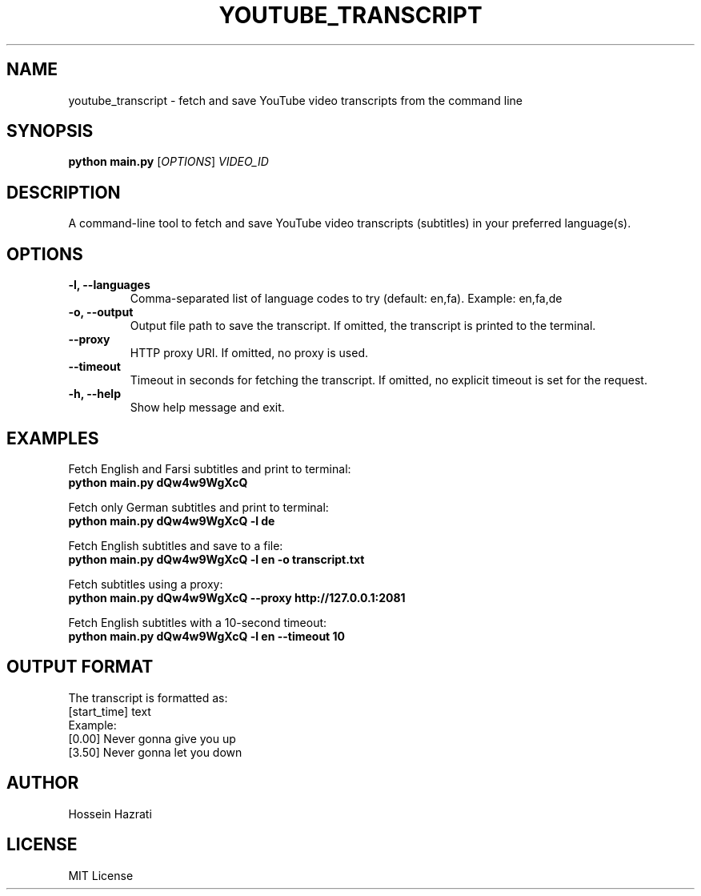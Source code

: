 .TH YOUTUBE_TRANSCRIPT 1 "June 2025" "1.0" "User Commands"
.SH NAME
youtube_transcript \- fetch and save YouTube video transcripts from the command line
.SH SYNOPSIS
.B python main.py
.RI [ OPTIONS ] " VIDEO_ID"
.SH DESCRIPTION
A command-line tool to fetch and save YouTube video transcripts (subtitles) in your preferred language(s).

.SH OPTIONS
.TP
.B -l, --languages
Comma-separated list of language codes to try (default: en,fa). Example: en,fa,de
.TP
.B -o, --output
Output file path to save the transcript. If omitted, the transcript is printed to the terminal.
.TP
.B --proxy
HTTP proxy URI. If omitted, no proxy is used.
.TP
.B --timeout
Timeout in seconds for fetching the transcript. If omitted, no explicit timeout is set for the request.
.TP
.B -h, --help
Show help message and exit.

.SH EXAMPLES
Fetch English and Farsi subtitles and print to terminal:
.br
.B python main.py dQw4w9WgXcQ
.PP
Fetch only German subtitles and print to terminal:
.br
.B python main.py dQw4w9WgXcQ -l de
.PP
Fetch English subtitles and save to a file:
.br
.B python main.py dQw4w9WgXcQ -l en -o transcript.txt
.PP
Fetch subtitles using a proxy:
.br
.B python main.py dQw4w9WgXcQ --proxy http://127.0.0.1:2081
.PP
Fetch English subtitles with a 10-second timeout:
.br
.B python main.py dQw4w9WgXcQ -l en --timeout 10

.SH OUTPUT FORMAT
The transcript is formatted as:
.br
[start_time] text
.br
Example:
.br
[0.00] Never gonna give you up
.br
[3.50] Never gonna let you down

.SH AUTHOR
Hossein Hazrati

.SH LICENSE
MIT License
